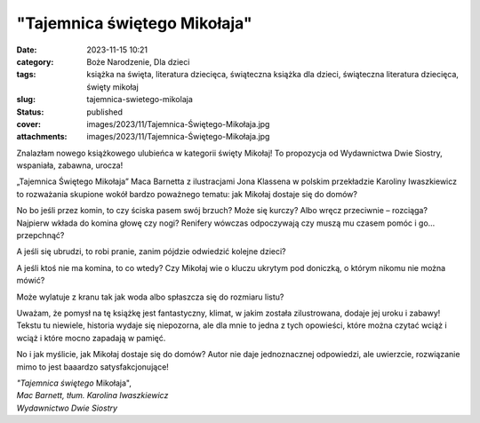"Tajemnica świętego Mikołaja"		
####################################
:date: 2023-11-15 10:21
:category: Boże Narodzenie, Dla dzieci
:tags: książka na święta, literatura dziecięca, świąteczna książka dla dzieci, świąteczna literatura dziecięca, święty mikołaj
:slug: tajemnica-swietego-mikolaja
:status: published
:cover: images/2023/11/Tajemnica-Świętego-Mikołaja.jpg
:attachments: images/2023/11/Tajemnica-Świętego-Mikołaja.jpg

Znalazłam nowego książkowego ulubieńca w kategorii święty Mikołaj! To propozycja od Wydawnictwa Dwie Siostry, wspaniała, zabawna, urocza!

„Tajemnica Świętego Mikołaja” Maca Barnetta z ilustracjami Jona Klassena w polskim przekładzie Karoliny Iwaszkiewicz to rozważania skupione wokół bardzo poważnego tematu: jak Mikołaj dostaje się do domów?

No bo jeśli przez komin, to czy ściska pasem swój brzuch? Może się kurczy? Albo wręcz przeciwnie – rozciąga? Najpierw wkłada do komina głowę czy nogi? Renifery wówczas odpoczywają czy muszą mu czasem pomóc i go… przepchnąć?

A jeśli się ubrudzi, to robi pranie, zanim pójdzie odwiedzić kolejne dzieci?

A jeśli ktoś nie ma komina, to co wtedy? Czy Mikołaj wie o kluczu ukrytym pod doniczką, o którym nikomu nie można mówić?

Może wylatuje z kranu tak jak woda albo spłaszcza się do rozmiaru listu?

Uważam, że pomysł na tę książkę jest fantastyczny, klimat, w jakim została zilustrowana, dodaje jej uroku i zabawy! Tekstu tu niewiele, historia wydaje się niepozorna, ale dla mnie to jedna z tych opowieści, które można czytać wciąż i wciąż i które mocno zapadają w pamięć.

No i jak myślicie, jak Mikołaj dostaje się do domów? Autor nie daje jednoznacznej odpowiedzi, ale uwierzcie, rozwiązanie mimo to jest baaardzo satysfakcjonujące!

| *"Tajemnica świętego* Mikołaja",
| *Mac Barnett, tłum. Karolina Iwaszkiewicz*
| *Wydawnictwo Dwie Siostry*
